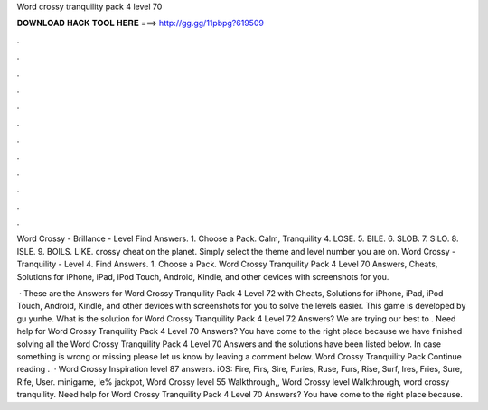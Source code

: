 Word crossy tranquility pack 4 level 70



𝐃𝐎𝐖𝐍𝐋𝐎𝐀𝐃 𝐇𝐀𝐂𝐊 𝐓𝐎𝐎𝐋 𝐇𝐄𝐑𝐄 ===> http://gg.gg/11pbpg?619509



.



.



.



.



.



.



.



.



.



.



.



.

Word Crossy - Brillance - Level Find Answers. 1. Choose a Pack. Calm, Tranquility 4. LOSE. 5. BILE. 6. SLOB. 7. SILO. 8. ISLE. 9. BOILS. LIKE. crossy cheat on the planet. Simply select the theme and level number you are on. Word Crossy - Tranquility - Level 4. Find Answers. 1. Choose a Pack. Word Crossy Tranquility Pack 4 Level 70 Answers, Cheats, Solutions for iPhone, iPad, iPod Touch, Android, Kindle, and other devices with screenshots for you.

 · These are the Answers for Word Crossy Tranquility Pack 4 Level 72 with Cheats, Solutions for iPhone, iPad, iPod Touch, Android, Kindle, and other devices with screenshots for you to solve the levels easier. This game is developed by gu yunhe. What is the solution for Word Crossy Tranquility Pack 4 Level 72 Answers? We are trying our best to . Need help for Word Crossy Tranquility Pack 4 Level 70 Answers? You have come to the right place because we have finished solving all the Word Crossy Tranquility Pack 4 Level 70 Answers and the solutions have been listed below. In case something is wrong or missing please let us know by leaving a comment below. Word Crossy Tranquility Pack Continue reading .  · Word Crossy Inspiration level 87 answers. iOS: Fire, Firs, Sire, Furies, Ruse, Furs, Rise, Surf, Ires, Fries, Sure, Rife, User. minigame, le% jackpot, Word Crossy level 55 Walkthrough,, Word Crossy level Walkthrough, word crossy tranquility. Need help for Word Crossy Tranquility Pack 4 Level 70 Answers? You have come to the right place because.
